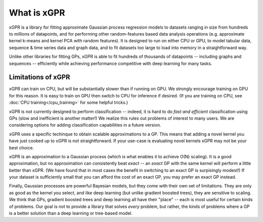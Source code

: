 What is xGPR
===============================================

xGPR is a library for fitting approximate Gaussian process regression
models to datasets ranging in size from hundreds to millions of datapoints,
and for performing other random-features based data analysis operations
(e.g. approximate kernel k-means and kernel PCA with random features).
It is designed to run on either CPU or GPU, to
model tabular data, sequence & time series data and graph data, and to
fit datasets too large to load into memory in a straightforward way.

Unlike other libraries for fitting GPs, xGPR is able to fit hundreds of
thousands of datapoints -- including graphs and sequences -- efficiently
while achieving performance competitive with deep learning for many tasks.


Limitations of xGPR
-------------------

xGPR can train on CPU, but will be substantially slower than if running on GPU.
We strongly encourage training on GPU for this reason. It is easy to train
on GPU then switch to CPU for inference if desired.
(If you are training on CPU, see :doc:`CPU training</cpu_training>`
for some helpful tricks.)

xGPR is not currently designed to perform classification -- indeed, it is hard
to do *fast and efficient* classification using GPs (slow and inefficient is
another matter!) We realize this rules out
problems of interest to many users. We are considering options for adding
classification capabilities in a future version.

xGPR uses a specific techinque to obtain scalable approximations to a
GP. This means that adding a novel kernel you have just cooked up to xGPR is
not straightforward. If your use-case is evaluating novel kernels xGPR may
not be your best choice.

xGPR is an approximation to a Gaussian process (which is what enables it to
achieve O(N) scaling). It is a good approximation, but no approximation
can consistently beat *exact* -- an *exact* GP with the same kernel will
perform a little better than xGPR. (We have found that in most cases the
benefit in switching to an exact GP is surpisingly modest!) 
If your dataset is sufficiently small that you can afford the cost of
an exact GP, you may prefer an exact GP instead.

Finally, Gaussian processes are powerful Bayesian models, but they come with
their own set of limitations. They are only as good as the kernel you select,
and like deep learning (but unlike gradient boosted trees), they are sensitive to scaling.
We think that GPs, gradient boosted trees and deep learning all have their "place" -- each
is most useful for certain kinds of problems. Our goal is not to provide a
library that solves *every* problem, but rather, the kinds of problems where
a GP is a better solution than a deep learning or tree-based model.
